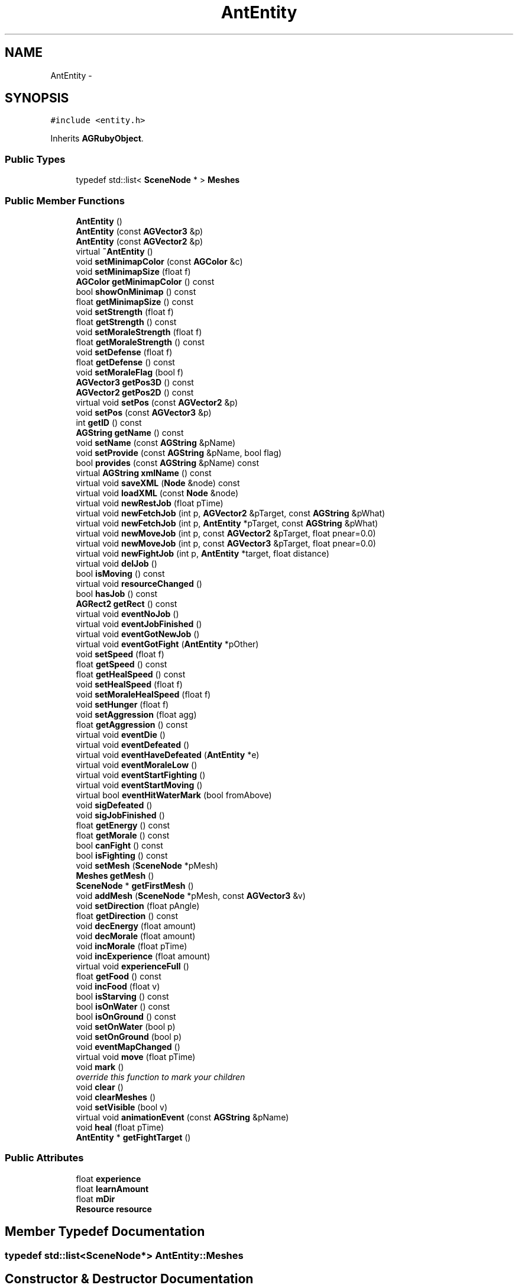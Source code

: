 .TH "AntEntity" 3 "27 Oct 2006" "Version 0.1.9" "Antargis" \" -*- nroff -*-
.ad l
.nh
.SH NAME
AntEntity \- 
.SH SYNOPSIS
.br
.PP
\fC#include <entity.h>\fP
.PP
Inherits \fBAGRubyObject\fP.
.PP
.SS "Public Types"

.in +1c
.ti -1c
.RI "typedef std::list< \fBSceneNode\fP * > \fBMeshes\fP"
.br
.in -1c
.SS "Public Member Functions"

.in +1c
.ti -1c
.RI "\fBAntEntity\fP ()"
.br
.ti -1c
.RI "\fBAntEntity\fP (const \fBAGVector3\fP &p)"
.br
.ti -1c
.RI "\fBAntEntity\fP (const \fBAGVector2\fP &p)"
.br
.ti -1c
.RI "virtual \fB~AntEntity\fP ()"
.br
.ti -1c
.RI "void \fBsetMinimapColor\fP (const \fBAGColor\fP &c)"
.br
.ti -1c
.RI "void \fBsetMinimapSize\fP (float f)"
.br
.ti -1c
.RI "\fBAGColor\fP \fBgetMinimapColor\fP () const "
.br
.ti -1c
.RI "bool \fBshowOnMinimap\fP () const "
.br
.ti -1c
.RI "float \fBgetMinimapSize\fP () const "
.br
.ti -1c
.RI "void \fBsetStrength\fP (float f)"
.br
.ti -1c
.RI "float \fBgetStrength\fP () const "
.br
.ti -1c
.RI "void \fBsetMoraleStrength\fP (float f)"
.br
.ti -1c
.RI "float \fBgetMoraleStrength\fP () const "
.br
.ti -1c
.RI "void \fBsetDefense\fP (float f)"
.br
.ti -1c
.RI "float \fBgetDefense\fP () const "
.br
.ti -1c
.RI "void \fBsetMoraleFlag\fP (bool f)"
.br
.ti -1c
.RI "\fBAGVector3\fP \fBgetPos3D\fP () const "
.br
.ti -1c
.RI "\fBAGVector2\fP \fBgetPos2D\fP () const "
.br
.ti -1c
.RI "virtual void \fBsetPos\fP (const \fBAGVector2\fP &p)"
.br
.ti -1c
.RI "void \fBsetPos\fP (const \fBAGVector3\fP &p)"
.br
.ti -1c
.RI "int \fBgetID\fP () const "
.br
.ti -1c
.RI "\fBAGString\fP \fBgetName\fP () const "
.br
.ti -1c
.RI "void \fBsetName\fP (const \fBAGString\fP &pName)"
.br
.ti -1c
.RI "void \fBsetProvide\fP (const \fBAGString\fP &pName, bool flag)"
.br
.ti -1c
.RI "bool \fBprovides\fP (const \fBAGString\fP &pName) const "
.br
.ti -1c
.RI "virtual \fBAGString\fP \fBxmlName\fP () const "
.br
.ti -1c
.RI "virtual void \fBsaveXML\fP (\fBNode\fP &node) const "
.br
.ti -1c
.RI "virtual void \fBloadXML\fP (const \fBNode\fP &node)"
.br
.ti -1c
.RI "virtual void \fBnewRestJob\fP (float pTime)"
.br
.ti -1c
.RI "virtual void \fBnewFetchJob\fP (int p, \fBAGVector2\fP &pTarget, const \fBAGString\fP &pWhat)"
.br
.ti -1c
.RI "virtual void \fBnewFetchJob\fP (int p, \fBAntEntity\fP *pTarget, const \fBAGString\fP &pWhat)"
.br
.ti -1c
.RI "virtual void \fBnewMoveJob\fP (int p, const \fBAGVector2\fP &pTarget, float pnear=0.0)"
.br
.ti -1c
.RI "virtual void \fBnewMoveJob\fP (int p, const \fBAGVector3\fP &pTarget, float pnear=0.0)"
.br
.ti -1c
.RI "virtual void \fBnewFightJob\fP (int p, \fBAntEntity\fP *target, float distance)"
.br
.ti -1c
.RI "virtual void \fBdelJob\fP ()"
.br
.ti -1c
.RI "bool \fBisMoving\fP () const "
.br
.ti -1c
.RI "virtual void \fBresourceChanged\fP ()"
.br
.ti -1c
.RI "bool \fBhasJob\fP () const "
.br
.ti -1c
.RI "\fBAGRect2\fP \fBgetRect\fP () const "
.br
.ti -1c
.RI "virtual void \fBeventNoJob\fP ()"
.br
.ti -1c
.RI "virtual void \fBeventJobFinished\fP ()"
.br
.ti -1c
.RI "virtual void \fBeventGotNewJob\fP ()"
.br
.ti -1c
.RI "virtual void \fBeventGotFight\fP (\fBAntEntity\fP *pOther)"
.br
.ti -1c
.RI "void \fBsetSpeed\fP (float f)"
.br
.ti -1c
.RI "float \fBgetSpeed\fP () const "
.br
.ti -1c
.RI "float \fBgetHealSpeed\fP () const "
.br
.ti -1c
.RI "void \fBsetHealSpeed\fP (float f)"
.br
.ti -1c
.RI "void \fBsetMoraleHealSpeed\fP (float f)"
.br
.ti -1c
.RI "void \fBsetHunger\fP (float f)"
.br
.ti -1c
.RI "void \fBsetAggression\fP (float agg)"
.br
.ti -1c
.RI "float \fBgetAggression\fP () const "
.br
.ti -1c
.RI "virtual void \fBeventDie\fP ()"
.br
.ti -1c
.RI "virtual void \fBeventDefeated\fP ()"
.br
.ti -1c
.RI "virtual void \fBeventHaveDefeated\fP (\fBAntEntity\fP *e)"
.br
.ti -1c
.RI "virtual void \fBeventMoraleLow\fP ()"
.br
.ti -1c
.RI "virtual void \fBeventStartFighting\fP ()"
.br
.ti -1c
.RI "virtual void \fBeventStartMoving\fP ()"
.br
.ti -1c
.RI "virtual bool \fBeventHitWaterMark\fP (bool fromAbove)"
.br
.ti -1c
.RI "void \fBsigDefeated\fP ()"
.br
.ti -1c
.RI "void \fBsigJobFinished\fP ()"
.br
.ti -1c
.RI "float \fBgetEnergy\fP () const "
.br
.ti -1c
.RI "float \fBgetMorale\fP () const "
.br
.ti -1c
.RI "bool \fBcanFight\fP () const "
.br
.ti -1c
.RI "bool \fBisFighting\fP () const "
.br
.ti -1c
.RI "void \fBsetMesh\fP (\fBSceneNode\fP *pMesh)"
.br
.ti -1c
.RI "\fBMeshes\fP \fBgetMesh\fP ()"
.br
.ti -1c
.RI "\fBSceneNode\fP * \fBgetFirstMesh\fP ()"
.br
.ti -1c
.RI "void \fBaddMesh\fP (\fBSceneNode\fP *pMesh, const \fBAGVector3\fP &v)"
.br
.ti -1c
.RI "void \fBsetDirection\fP (float pAngle)"
.br
.ti -1c
.RI "float \fBgetDirection\fP () const "
.br
.ti -1c
.RI "void \fBdecEnergy\fP (float amount)"
.br
.ti -1c
.RI "void \fBdecMorale\fP (float amount)"
.br
.ti -1c
.RI "void \fBincMorale\fP (float pTime)"
.br
.ti -1c
.RI "void \fBincExperience\fP (float amount)"
.br
.ti -1c
.RI "virtual void \fBexperienceFull\fP ()"
.br
.ti -1c
.RI "float \fBgetFood\fP () const "
.br
.ti -1c
.RI "void \fBincFood\fP (float v)"
.br
.ti -1c
.RI "bool \fBisStarving\fP () const "
.br
.ti -1c
.RI "bool \fBisOnWater\fP () const "
.br
.ti -1c
.RI "bool \fBisOnGround\fP () const "
.br
.ti -1c
.RI "void \fBsetOnWater\fP (bool p)"
.br
.ti -1c
.RI "void \fBsetOnGround\fP (bool p)"
.br
.ti -1c
.RI "void \fBeventMapChanged\fP ()"
.br
.ti -1c
.RI "virtual void \fBmove\fP (float pTime)"
.br
.ti -1c
.RI "void \fBmark\fP ()"
.br
.RI "\fIoverride this function to mark your children \fP"
.ti -1c
.RI "void \fBclear\fP ()"
.br
.ti -1c
.RI "void \fBclearMeshes\fP ()"
.br
.ti -1c
.RI "void \fBsetVisible\fP (bool v)"
.br
.ti -1c
.RI "virtual void \fBanimationEvent\fP (const \fBAGString\fP &pName)"
.br
.ti -1c
.RI "void \fBheal\fP (float pTime)"
.br
.ti -1c
.RI "\fBAntEntity\fP * \fBgetFightTarget\fP ()"
.br
.in -1c
.SS "Public Attributes"

.in +1c
.ti -1c
.RI "float \fBexperience\fP"
.br
.ti -1c
.RI "float \fBlearnAmount\fP"
.br
.ti -1c
.RI "float \fBmDir\fP"
.br
.ti -1c
.RI "\fBResource\fP \fBresource\fP"
.br
.in -1c
.SH "Member Typedef Documentation"
.PP 
.SS "typedef std::list<\fBSceneNode\fP*> \fBAntEntity::Meshes\fP"
.PP
.SH "Constructor & Destructor Documentation"
.PP 
.SS "AntEntity::AntEntity ()"
.PP
.SS "AntEntity::AntEntity (const \fBAGVector3\fP & p)"
.PP
.SS "AntEntity::AntEntity (const \fBAGVector2\fP & p)"
.PP
.SS "AntEntity::~AntEntity ()\fC [virtual]\fP"
.PP
.SH "Member Function Documentation"
.PP 
.SS "void AntEntity::addMesh (\fBSceneNode\fP * pMesh, const \fBAGVector3\fP & v)"
.PP
.SS "void AntEntity::animationEvent (const \fBAGString\fP & pName)\fC [virtual]\fP"
.PP
.SS "bool AntEntity::canFight () const"
.PP
.SS "void AntEntity::clear ()\fC [virtual]\fP"
.PP
Reimplemented from \fBAGRubyObject\fP.
.SS "void AntEntity::clearMeshes ()"
.PP
.SS "void AntEntity::decEnergy (float amount)"
.PP
.SS "void AntEntity::decMorale (float amount)"
.PP
.SS "void AntEntity::delJob ()\fC [virtual]\fP"
.PP
.SS "void AntEntity::eventDefeated ()\fC [virtual]\fP"
.PP
.SS "void AntEntity::eventDie ()\fC [virtual]\fP"
.PP
.SS "void AntEntity::eventGotFight (\fBAntEntity\fP * pOther)\fC [virtual]\fP"
.PP
.SS "void AntEntity::eventGotNewJob ()\fC [virtual]\fP"
.PP
.SS "void AntEntity::eventHaveDefeated (\fBAntEntity\fP * e)\fC [virtual]\fP"
.PP
.SS "bool AntEntity::eventHitWaterMark (bool fromAbove)\fC [virtual]\fP"
.PP
.SS "void AntEntity::eventJobFinished ()\fC [virtual]\fP"
.PP
.SS "void AntEntity::eventMapChanged ()"
.PP
.SS "void AntEntity::eventMoraleLow ()\fC [virtual]\fP"
.PP
.SS "void AntEntity::eventNoJob ()\fC [virtual]\fP"
.PP
.SS "void AntEntity::eventStartFighting ()\fC [virtual]\fP"
.PP
.SS "void AntEntity::eventStartMoving ()\fC [virtual]\fP"
.PP
.SS "void AntEntity::experienceFull ()\fC [virtual]\fP"
.PP
.SS "float AntEntity::getAggression () const"
.PP
.SS "float AntEntity::getDefense () const"
.PP
.SS "float AntEntity::getDirection () const"
.PP
.SS "float AntEntity::getEnergy () const"
.PP
.SS "\fBAntEntity\fP * AntEntity::getFightTarget ()"
.PP
.SS "\fBSceneNode\fP * AntEntity::getFirstMesh ()"
.PP
.SS "float AntEntity::getFood () const"
.PP
.SS "float AntEntity::getHealSpeed () const"
.PP
.SS "int AntEntity::getID () const"
.PP
.SS "\fBAntEntity::Meshes\fP AntEntity::getMesh ()"
.PP
.SS "\fBAGColor\fP AntEntity::getMinimapColor () const"
.PP
.SS "float AntEntity::getMinimapSize () const"
.PP
.SS "float AntEntity::getMorale () const"
.PP
.SS "float AntEntity::getMoraleStrength () const"
.PP
.SS "\fBAGString\fP AntEntity::getName () const"
.PP
.SS "\fBAGVector2\fP AntEntity::getPos2D () const"
.PP
.SS "\fBAGVector3\fP AntEntity::getPos3D () const"
.PP
.SS "\fBAGRect2\fP AntEntity::getRect () const"
.PP
.SS "float AntEntity::getSpeed () const"
.PP
.SS "float AntEntity::getStrength () const"
.PP
.SS "bool AntEntity::hasJob () const"
.PP
.SS "void AntEntity::heal (float pTime)"
.PP
.SS "void AntEntity::incExperience (float amount)"
.PP
.SS "void AntEntity::incFood (float v)"
.PP
.SS "void AntEntity::incMorale (float pTime)"
.PP
.SS "bool AntEntity::isFighting () const"
.PP
.SS "bool AntEntity::isMoving () const"
.PP
.SS "bool AntEntity::isOnGround () const"
.PP
.SS "bool AntEntity::isOnWater () const"
.PP
.SS "bool AntEntity::isStarving () const"
.PP
.SS "void AntEntity::loadXML (const \fBNode\fP & node)\fC [virtual]\fP"
.PP
.SS "void AntEntity::mark ()\fC [virtual]\fP"
.PP
override this function to mark your children 
.PP
Reimplemented from \fBAGRubyObject\fP.
.SS "void AntEntity::move (float pTime)\fC [virtual]\fP"
.PP
do anything in given time frame 
.SS "void AntEntity::newFetchJob (int p, \fBAntEntity\fP * pTarget, const \fBAGString\fP & pWhat)\fC [virtual]\fP"
.PP
.SS "void AntEntity::newFetchJob (int p, \fBAGVector2\fP & pTarget, const \fBAGString\fP & pWhat)\fC [virtual]\fP"
.PP
.SS "void AntEntity::newFightJob (int p, \fBAntEntity\fP * target, float distance)\fC [virtual]\fP"
.PP
.SS "void AntEntity::newMoveJob (int p, const \fBAGVector3\fP & pTarget, float pnear = \fC0.0\fP)\fC [virtual]\fP"
.PP
.SS "void AntEntity::newMoveJob (int p, const \fBAGVector2\fP & pTarget, float pnear = \fC0.0\fP)\fC [virtual]\fP"
.PP
.SS "void AntEntity::newRestJob (float pTime)\fC [virtual]\fP"
.PP
.SS "bool AntEntity::provides (const \fBAGString\fP & pName) const"
.PP
.SS "void AntEntity::resourceChanged ()\fC [virtual]\fP"
.PP
.SS "void AntEntity::saveXML (\fBNode\fP & node) const\fC [virtual]\fP"
.PP
.SS "void AntEntity::setAggression (float agg)"
.PP
.SS "void AntEntity::setDefense (float f)"
.PP
.SS "void AntEntity::setDirection (float pAngle)"
.PP
.SS "void AntEntity::setHealSpeed (float f)"
.PP
.SS "void AntEntity::setHunger (float f)"
.PP
.SS "void AntEntity::setMesh (\fBSceneNode\fP * pMesh)"
.PP
.SS "void AntEntity::setMinimapColor (const \fBAGColor\fP & c)"
.PP
.SS "void AntEntity::setMinimapSize (float f)"
.PP
.SS "void AntEntity::setMoraleFlag (bool f)"
.PP
.SS "void AntEntity::setMoraleHealSpeed (float f)"
.PP
.SS "void AntEntity::setMoraleStrength (float f)"
.PP
.SS "void AntEntity::setName (const \fBAGString\fP & pName)"
.PP
.SS "void AntEntity::setOnGround (bool p)"
.PP
.SS "void AntEntity::setOnWater (bool p)"
.PP
.SS "void AntEntity::setPos (const \fBAGVector3\fP & p)"
.PP
.SS "void AntEntity::setPos (const \fBAGVector2\fP & p)\fC [virtual]\fP"
.PP
.SS "void AntEntity::setProvide (const \fBAGString\fP & pName, bool flag)"
.PP
.SS "void AntEntity::setSpeed (float f)"
.PP
.SS "void AntEntity::setStrength (float f)"
.PP
.SS "void AntEntity::setVisible (bool v)"
.PP
.SS "bool AntEntity::showOnMinimap () const"
.PP
.SS "void AntEntity::sigDefeated ()"
.PP
.SS "void AntEntity::sigJobFinished ()"
.PP
.SS "\fBAGString\fP AntEntity::xmlName () const\fC [virtual]\fP"
.PP
.SH "Member Data Documentation"
.PP 
.SS "float \fBAntEntity::experience\fP"
.PP
.SS "float \fBAntEntity::learnAmount\fP"
.PP
.SS "float \fBAntEntity::mDir\fP"
.PP
.SS "\fBResource\fP \fBAntEntity::resource\fP"
.PP


.SH "Author"
.PP 
Generated automatically by Doxygen for Antargis from the source code.
